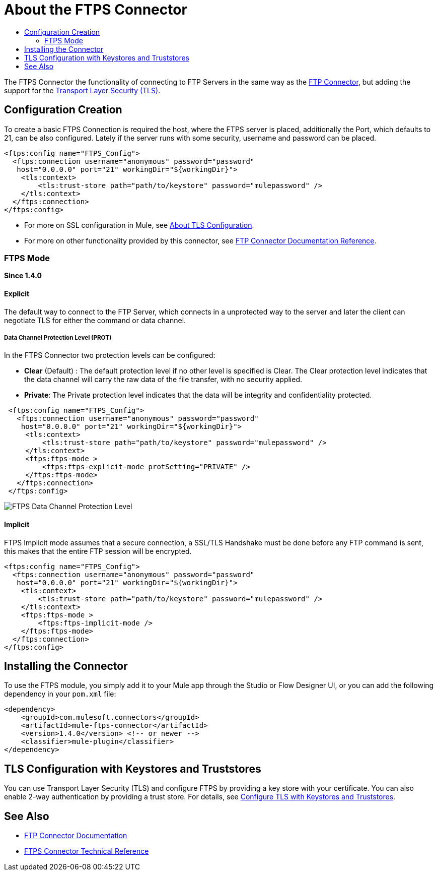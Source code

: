 = About the FTPS Connector
:keywords: FTPS, connector
:toc:
:toc-title:

The FTPS Connector the functionality of connecting to FTP Servers in the same way
as the link:ftp-connector[FTP Connector], but adding the support for the link:/mule4-user-guide/v/4.1/tls-configuration[Transport Layer Security (TLS)].

== Configuration Creation

To create a basic FTPS Connection is required the host, where the FTPS server
is placed, additionally the Port, which defaults to 21, can be also configured.
Lately if the server runs with some security, username and password can be placed.

[source, xml, linenums]
----
<ftps:config name="FTPS_Config">
  <ftps:connection username="anonymous" password="password"
   host="0.0.0.0" port="21" workingDir="${workingDir}">
    <tls:context>
        <tls:trust-store path="path/to/keystore" password="mulepassword" />
    </tls:context>
  </ftps:connection>
</ftps:config>
----

* For more on SSL configuration in Mule, see link:/mule4-user-guide/v/4.1/tls-configuration[About TLS Configuration].
* For more on other functionality provided by this connector, see link:ftp-connector[FTP Connector Documentation Reference].

=== FTPS Mode
*Since 1.4.0*

==== Explicit

The default way to connect to the FTP Server, which connects in a unprotected way
to the server and later the client can negotiate TLS for either the command or data
channel.

===== Data Channel Protection Level (PROT)

In the FTPS Connector two protection levels can be configured:

 * *Clear* (Default) : The default protection level if no other level is specified is
 Clear. The Clear protection level indicates that the data channel will carry
 the raw data of the file transfer, with no security applied.
 * *Private*: The Private protection level indicates that the data will be
 integrity and confidentiality protected.


[source, xml, linenums]
----
 <ftps:config name="FTPS_Config">
   <ftps:connection username="anonymous" password="password"
    host="0.0.0.0" port="21" workingDir="${workingDir}">
     <tls:context>
         <tls:trust-store path="path/to/keystore" password="mulepassword" />
     </tls:context>
     <ftps:ftps-mode >
         <ftps:ftps-explicit-mode protSetting="PRIVATE" />
     </ftps:ftps-mode>
   </ftps:connection>
 </ftps:config>
----

image:ftps-prot-setting.png[FTPS Data Channel Protection Level]

==== Implicit

FTPS Implicit mode assumes that a secure connection, a SSL/TLS Handshake must be
done before any FTP command is sent, this makes that the entire FTP session
will be encrypted.

[source, xml, linenums]
----
<ftps:config name="FTPS_Config">
  <ftps:connection username="anonymous" password="password"
   host="0.0.0.0" port="21" workingDir="${workingDir}">
    <tls:context>
        <tls:trust-store path="path/to/keystore" password="mulepassword" />
    </tls:context>
    <ftps:ftps-mode >
        <ftps:ftps-implicit-mode />
    </ftps:ftps-mode>
  </ftps:connection>
</ftps:config>
----

== Installing the Connector

To use the FTPS module, you simply add it to your Mule app through the Studio or Flow Designer UI, or you can add the following dependency in your `pom.xml` file:

[source,XML,linenums]
----
<dependency>
    <groupId>com.mulesoft.connectors</groupId>
    <artifactId>mule-ftps-connector</artifactId>
    <version>1.4.0</version> <!-- or newer -->
    <classifier>mule-plugin</classifier>
</dependency>
----

== TLS Configuration with Keystores and Truststores

You can use Transport Layer Security (TLS) and configure FTPS by providing a key store with your certificate. You can also enable 2-way authentication by providing a trust store. For details, see link:/mule4-user-guide/v/4.1/tls-configuration[Configure TLS with Keystores and Truststores].

[[see_also]]
== See Also

* link:ftp-connector[FTP Connector Documentation]
* link:ftps-documentation[FTPS Connector Technical Reference]
